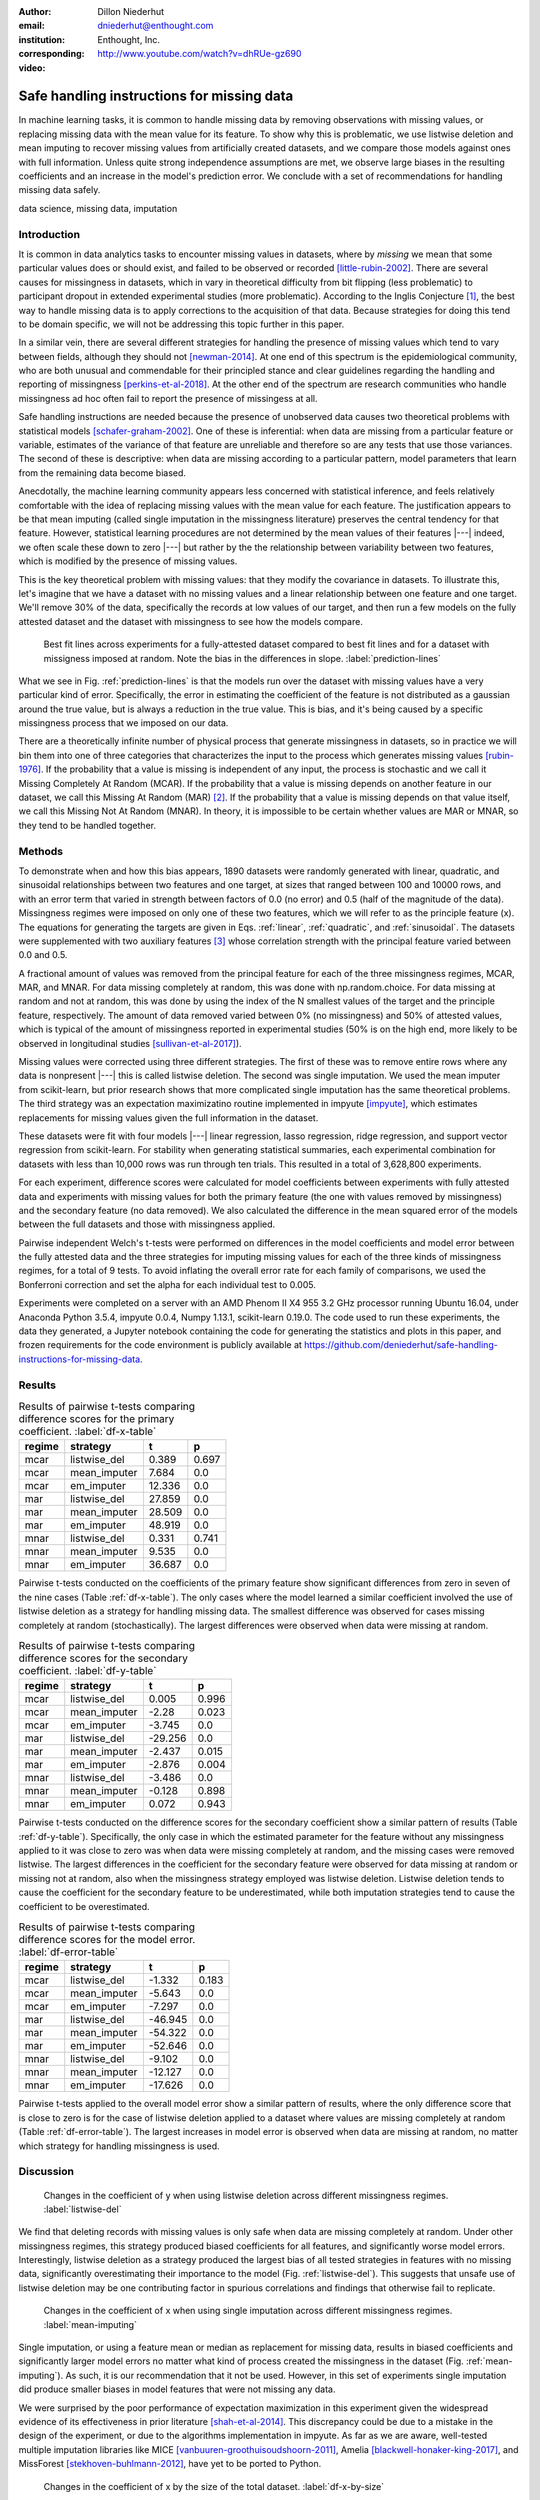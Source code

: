 :author: Dillon Niederhut
:email: dniederhut@enthought.com
:institution: Enthought, Inc.
:corresponding:

:video: http://www.youtube.com/watch?v=dhRUe-gz690

-------------------------------------------
Safe handling instructions for missing data
-------------------------------------------

.. class:: abstract

   In machine learning tasks, it is common to handle missing data by removing observations with missing values, or replacing missing data with the mean value for its feature. To show why this is problematic, we use listwise deletion and mean imputing to recover missing values from artificially created datasets, and we compare those models against ones with full information. Unless quite strong independence assumptions are met, we observe large biases in the resulting coefficients and an increase in the model's prediction error. We conclude with a set of recommendations for handling missing data safely.

.. class:: keywords

   data science, missing data, imputation

Introduction
------------

It is common in data analytics tasks to encounter missing values in datasets, where by *missing* we mean that some particular values does or should exist, and failed to be observed or recorded [little-rubin-2002]_. There are several causes for missingness in datasets, which in vary in theoretical difficulty from bit flipping (less problematic) to participant dropout in extended experimental studies (more problematic). According to the Inglis Conjecture [#]_, the best way to handle missing data is to apply corrections to the acquisition of that data. Because strategies for doing this tend to be domain specific, we will not be addressing this topic further in this paper.

In a similar vein, there are several different strategies for handling the presence of missing values which tend to vary between fields, although they should not [newman-2014]_. At one end of this spectrum is the epidemiological community, who are both unusual and commendable for their principled stance and clear guidelines regarding the handling and reporting of missingness [perkins-et-al-2018]_. At the other end of the spectrum are research communities who handle missingness ad hoc often fail to report the presence of missingess at all.

Safe handling instructions are needed because the presence of unobserved data causes two theoretical problems with statistical models [schafer-graham-2002]_. One of these is inferential: when data are missing from a particular feature or variable, estimates of the variance of that feature are unreliable and therefore so are any tests that use those variances. The second of these is descriptive: when data are missing according to a particular pattern, model parameters that learn from the remaining data become biased.

Anecdotally, the machine learning community appears less concerned with statistical inference, and feels relatively comfortable with the idea of replacing missing values with the mean value for each feature. The justification appears to be that mean imputing (called single imputation in the missingness literature) preserves the central tendency for that feature. However, statistical learning procedures are not determined by the mean values of their features |---| indeed, we often scale these down to zero |---| but rather by the the relationship between variability between two features, which is modified by the presence of missing values.

This is the key theoretical problem with missing values: that they modify the covariance in datasets. To illustrate this, let's imagine that we have a dataset with no missing values and a linear relationship between one feature and one target. We'll remove 30% of the data, specifically the records at low values of our target, and then run a few models on the fully attested dataset and the dataset with missingness to see how the models compare.

.. figure:: img/prediction_lines.png
   :figclass: bht

   Best fit lines across experiments for a fully-attested dataset compared to best fit lines and for a dataset with missigness imposed at random. Note the bias in the differences in slope. :label:`prediction-lines`

What we see in Fig. :ref:`prediction-lines` is that the models run over the dataset with missing values have a very particular kind of error. Specifically, the error in estimating the coefficient of the feature is not distributed as a gaussian around the true value, but is always a reduction in the true value. This is bias, and it's being caused by a specific missingness process that we imposed on our data.

There are a theoretically infinite number of physical process that generate missingness in datasets, so in practice we will bin them into one of three categories that characterizes the input to the process which generates missing values [rubin-1976]_. If the probability that a value is missing is independent of any input, the process is stochastic and we call it Missing Completely At Random (MCAR). If the probability that a value is missing depends on another feature in our dataset, we call this Missing At Random (MAR) [#]_. If the probability that a value is missing depends on that value itself, we call this Missing Not At Random (MNAR). In theory, it is impossible to be certain whether values are MAR or MNAR, so they tend to be handled together.

Methods
-------

To demonstrate when and how this bias appears, 1890 datasets were randomly generated with linear, quadratic, and sinusoidal relationships between two features and one target, at sizes that ranged between 100 and 10000 rows, and with an error term that varied in strength between factors of 0.0 (no error) and 0.5 (half of the magnitude of the data). Missingness regimes were imposed on only one of these two features, which we will refer to as the principle feature (x). The equations for generating the targets are given in Eqs. :ref:`linear`, :ref:`quadratic`, and :ref:`sinusoidal`. The datasets were supplemented with two auxiliary features [#]_ whose correlation strength with the principal feature varied between 0.0 and 0.5.

.. math::
   :label: linear

   t = 2 * x + y + \varepsilon

.. math::
   :label: quadratic

   t = x^2 - y + \varepsilon

.. math::
   :label: sinusoidal

   t = 2 * sin(x) - y + \varepsilon


A fractional amount of values was removed from the principal feature for each of the three missingness regimes, MCAR, MAR, and MNAR. For data missing completely at random, this was done with np.random.choice. For data missing at random and not at random, this was done by using the index of the N smallest values of the target and the principle feature, respectively. The amount of data removed varied between 0% (no missingness) and 50% of attested values, which is typical of the amount of missingness reported in experimental studies (50% is on the high end, more likely to be observed in longitudinal studies [sullivan-et-al-2017]_).

Missing values were corrected using three different strategies. The first of these was to remove entire rows where any data is nonpresent |---| this is called listwise deletion. The second was single imputation. We used the mean imputer from scikit-learn, but prior research shows that more complicated single imputation has the same theoretical problems. The third strategy was an expectation maximizatino routine implemented in impyute [impyute]_, which estimates replacements for missing values given the full information in the dataset.

These datasets were fit with four models |---| linear regression, lasso regression, ridge regression, and support vector regression from scikit-learn. For stability when generating statistical summaries, each experimental combination for datasets with less than 10,000 rows was run through ten trials. This resulted in a total of 3,628,800 experiments.

For each experiment, difference scores were calculated for model coefficients between experiments with fully attested data and experiments with missing values for both the primary feature (the one with values removed by missingness) and the secondary feature (no data removed). We also calculated the difference in the mean squared error of the models between the full datasets and those with missingness applied.

Pairwise independent Welch's t-tests were performed on differences in the model coefficients and model error between the fully attested data and the three strategies for imputing missing values for each of the three kinds of missingness regimes, for a total of 9 tests. To avoid inflating the overall error rate for each family of comparisons, we used the Bonferroni correction and set the alpha for each individual test to 0.005.

Experiments were completed on a server with an AMD Phenom II X4 955 3.2 GHz processor running Ubuntu 16.04, under Anaconda Python 3.5.4, impyute 0.0.4, Numpy 1.13.1, scikit-learn 0.19.0. The code used to run these experiments, the data they generated, a Jupyter notebook containing the code for generating the statistics and plots in this paper, and frozen requirements for the code environment is publicly available at https://github.com/deniederhut/safe-handling-instructions-for-missing-data.

Results
-------

.. table:: Results of pairwise t-tests comparing difference scores for the primary coefficient. :label:`df-x-table`

    +----------+---------------+----------+----------+
    | regime   | strategy      | t        | p        |
    +==========+===============+==========+==========+
    | mcar     | listwise_del  | 0.389    | 0.697    |
    +----------+---------------+----------+----------+
    | mcar     | mean_imputer  | 7.684    | 0.0      |
    +----------+---------------+----------+----------+
    | mcar     | em_imputer    | 12.336   | 0.0      |
    +----------+---------------+----------+----------+
    | mar      | listwise_del  | 27.859   | 0.0      |
    +----------+---------------+----------+----------+
    | mar      | mean_imputer  | 28.509   | 0.0      |
    +----------+---------------+----------+----------+
    | mar      | em_imputer    | 48.919   | 0.0      |
    +----------+---------------+----------+----------+
    | mnar     | listwise_del  | 0.331    | 0.741    |
    +----------+---------------+----------+----------+
    | mnar     | mean_imputer  | 9.535    | 0.0      |
    +----------+---------------+----------+----------+
    | mnar     | em_imputer    | 36.687   | 0.0      |
    +----------+---------------+----------+----------+

Pairwise t-tests conducted on the coefficients of the primary feature show significant differences from zero in seven of the nine cases (Table :ref:`df-x-table`). The only cases where the model learned a similar coefficient involved the use of listwise deletion as a strategy for handling missing data. The smallest difference was observed for cases missing completely at random (stochastically). The largest differences were observed when data were missing at random.

.. table:: Results of pairwise t-tests comparing difference scores for the secondary coefficient. :label:`df-y-table`

  +----------+---------------+----------+----------+
  | regime   | strategy      | t        | p        |
  +==========+===============+==========+==========+
  | mcar     | listwise_del  | 0.005    | 0.996    |
  +----------+---------------+----------+----------+
  | mcar     | mean_imputer  | -2.28    | 0.023    |
  +----------+---------------+----------+----------+
  | mcar     | em_imputer    | -3.745   | 0.0      |
  +----------+---------------+----------+----------+
  | mar      | listwise_del  | -29.256  | 0.0      |
  +----------+---------------+----------+----------+
  | mar      | mean_imputer  | -2.437   | 0.015    |
  +----------+---------------+----------+----------+
  | mar      | em_imputer    | -2.876   | 0.004    |
  +----------+---------------+----------+----------+
  | mnar     | listwise_del  | -3.486   | 0.0      |
  +----------+---------------+----------+----------+
  | mnar     | mean_imputer  | -0.128   | 0.898    |
  +----------+---------------+----------+----------+
  | mnar     | em_imputer    | 0.072    | 0.943    |
  +----------+---------------+----------+----------+


Pairwise t-tests conducted on the difference scores for the secondary coefficient show a similar pattern of results (Table :ref:`df-y-table`). Specifically, the only case in which the estimated parameter for the feature without any missingness applied to it was close to zero was when data were missing completely at random, and the missing cases were removed listwise. The largest differences in the coefficient for the secondary feature were observed for data missing at random or missing not at random, also when the missingness strategy employed was listwise deletion. Listwise deletion tends to cause the coefficient for the secondary feature to be underestimated, while both imputation strategies tend to cause the coefficient to be overestimated.

.. table:: Results of pairwise t-tests comparing difference scores for the model error. :label:`df-error-table`

    +----------+---------------+----------+----------+
    | regime   | strategy      | t        | p        |
    +==========+===============+==========+==========+
    | mcar     | listwise_del  | -1.332   | 0.183    |
    +----------+---------------+----------+----------+
    | mcar     | mean_imputer  | -5.643   | 0.0      |
    +----------+---------------+----------+----------+
    | mcar     | em_imputer    | -7.297   | 0.0      |
    +----------+---------------+----------+----------+
    | mar      | listwise_del  | -46.945  | 0.0      |
    +----------+---------------+----------+----------+
    | mar      | mean_imputer  | -54.322  | 0.0      |
    +----------+---------------+----------+----------+
    | mar      | em_imputer    | -52.646  | 0.0      |
    +----------+---------------+----------+----------+
    | mnar     | listwise_del  | -9.102   | 0.0      |
    +----------+---------------+----------+----------+
    | mnar     | mean_imputer  | -12.127  | 0.0      |
    +----------+---------------+----------+----------+
    | mnar     | em_imputer    | -17.626  | 0.0      |
    +----------+---------------+----------+----------+

Pairwise t-tests applied to the overall model error show a similar pattern of results, where the only difference score that is close to zero is for the case of listwise deletion applied to a dataset where values are missing completely at random (Table :ref:`df-error-table`). The largest increases in model error is observed when data are missing at random, no matter which strategy for handling missingness is used.

Discussion
----------

.. figure:: img/listwise_del_missing.png
   :figclass: bht

   Changes in the coefficient of y when using listwise deletion across different missingness regimes. :label:`listwise-del`

We find that deleting records with missing values is only safe when data are missing completely at random. Under other missingness regimes, this strategy produced biased coefficients for all features, and significantly worse model errors. Interestingly, listwise deletion as a strategy produced the largest bias of all tested strategies in features with no missing data, significantly overestimating their importance to the model (Fig. :ref:`listwise-del`). This suggests that unsafe use of listwise deletion may be one contributing factor in spurious correlations and findings that otherwise fail to replicate.

.. figure:: img/mean_imputing_missing.png
   :figclass: bht

   Changes in the coefficient of x when using single imputation across different missingness regimes. :label:`mean-imputing`

Single imputation, or using a feature mean or median as replacement for missing data, results in biased coefficients and significantly larger model errors no matter what kind of process created the missingness in the dataset (Fig. :ref:`mean-imputing`). As such, it is our recommendation that it not be used. However, in this set of experiments single imputation did produce smaller biases in model features that were not missing any data.

We were surprised by the poor performance of expectation maximization in this experiment given the widespread evidence of its effectiveness in prior literature [shah-et-al-2014]_. This discrepancy could be due to a mistake in the design of the experiment, or due to the algorithms implementation in impyute. As far as we are aware, well-tested multiple imputation libraries like MICE [vanbuuren-groothuisoudshoorn-2011]_, Amelia  [blackwell-honaker-king-2017]_, and MissForest [stekhoven-buhlmann-2012]_, have yet to be ported to Python.

.. figure:: img/df_x_by_size.png
   :figclass: bht

   Changes in the coefficient of x by the size of the total dataset. :label:`df-x-by-size`

As a final comment, we often hear that the solution for missing values is simply to collect more data. However, unless this additional data collection explcitly addresses missingness by correcting the acquisition process (per Inglis), the additional data has the paradoxical effect of making the biases *worse*. The expected magnitude of the bias does not change with data size |---| this is goverened by the missingness regime and the fraction of missing data. However, the variance in the bias across repeated experiments will shrink, leading to confidence in the estimated coefficients that is both misplaced and inflated (fig. :ref:`df-x-by-size`).


Guidelines
----------

We include here guidelines for researchers to use when handling missing data to ensure that it is done safey.

1. Try to construct your acquisition step such that there will not be missing values. This may involve following up with individual cases to find why they are nonpresent, so plan to track to provenance of your data.
2. In addition to your primary features of interest, collect data that are known to be causally related or correlated. These are called auxiliary features and will help you establish the missingness regime for your data and generate realistic estimates for missing values if needed.
3. Once your data have been collected, examine them for patterns of missingness. A common approach is to build a missingness indicator for each feature with missing values, and run pairwise correlations against other features in the dataset. This is more effective with good auxilliary features.
4. If you are 100% sure that your missingness is MCAR, you have the option of using listwise deletion, keeping in mind that this should not be done for analyses with low statistical power.
5. Otherwise use a modern multiple imputation technique like MICE or MO, and generate 5-10 imputed datasets. Be sure to create any derived features that you plan on including in your final model before you do this.
6. Run the rest of your analysis as planned for each of the imputed datasets, and report the average parameters of all of the imputed models.
7. When you report your results, include the fraction of missing values, the pattern of missing values, and the strategy used to handle them. If your imputed models have widely diverging results, you should report descriptive statistics for parameters are highly variable.

Conclusion
----------

Missing values are a widespread issue in many analytical fields. To handle them safely, there must be some understanding of the kind of process that generated them. Data that are missing completely at random (stochastically) do not create bias during parameter estimation, and can be handled by removing rows with missing values. Missing values that exhibit a definite pattern or dependency need to be replaced by reasonable estimates using a modern multiple imputation technique. Finally, to ensure reproducibility, statistics and decisions at each of these steps should be reported.

.. [#] Named after Dr. Ben Inglis of the University of California, the Inglis Conjecture states that it requires less effort to fix the data acquisition step than to perform post hoc statistical corrections.

.. [#] *Random* in the sense of a random variable, which is a statistical designation roughly corresponding to a dependent variable.

.. [#] An auxiliary feature is one which measures a related variable but is not necessarily included in the final model.


References
----------

.. [blackwell-honaker-king-2017] M. Blackwell, J. Honaker, and G. King.
    *A unified approach to measurement error*, Sociological Methods & Research,
    46:303-341, 2017. doi:10.1177/0049124115585360.

.. [vanbuuren-groothuisoudshoorn-2011] S. van Buuren and K. Groothuis-Oudshoorn.
    *mice: multivariate imputation by chained equations in R*,
    Journal of Statistical Software, 45, 2011.

.. [impyute] E. Law. *impyute*,
          https://pypi.org/project/impyute/.

.. [little-rubin-2002] R. Little and D. Rubin.
    *Statistical analysis with missing data (2nd ed.).*
    New York, NY: Wiley. 2002. doi:10.1002/9781119013563.

.. [newman-2014] D. Newman, *Missing data: five practical guidelines*,
    Organizational Research Methods, 17:372-411. doi:10.1177/1094428114548590.

.. [perkins-et-al-2018] N. Perkins, S. Cole, O. Harel, E. Tchetgen, B. Sun,
    E. Mitchell, and E. Schisterman.
    *Principled approaches to missing data in epidemiological studies*.
    American Journal of Epidemiology, 187:568-575, 2018.
    doi: 10.1093/aje/kwx348.

.. [rubin-1976] D. Rubin. *Inference and missing data*,
    Biometrika, 63:581-592, 1976. doi:10.1093/biomet/63.3.581.

.. [schafer-graham-2002] J. Schafer and J. Graham.
    *Missing data: Our view of the state of the art.*
    Psychological Methods, 7:147-177, 2002. doi:10.1037/1082-989X.7.2.147.

.. [shah-et-al-2014] A. Shah, J. Bartlett, J. Carpenter, O. Nicholas, and
    H. Hemingway. *Comparison of random forest and parametric imputation models for imputing missing data using MICE: A CALIBER study.*
    American Journal of Epidemiology, 179:764-774, 2014.
    doi:10.1093/aje/kwt312

.. [stekhoven-buhlmann-2012] D. Stekhoven and P. Bühlmann.
    *MissForest - non-parametric missing value imputation for mixed-type data*,
    Bioinformatics, 28:112-118, 2012. doi:10.1093/bioinformatics/btr597.

.. [sullivan-et-al-2017] T. Sullivan, L. Yelland, K. Lee, P. Ryan, and
    A. Salter. *Treatment of missing data in follow-up studies of randomised controlled trials: A systematic review of the literature*. Clinical Trials, 14:387-395, 2017. doi:10.1177/1740774517703319.
